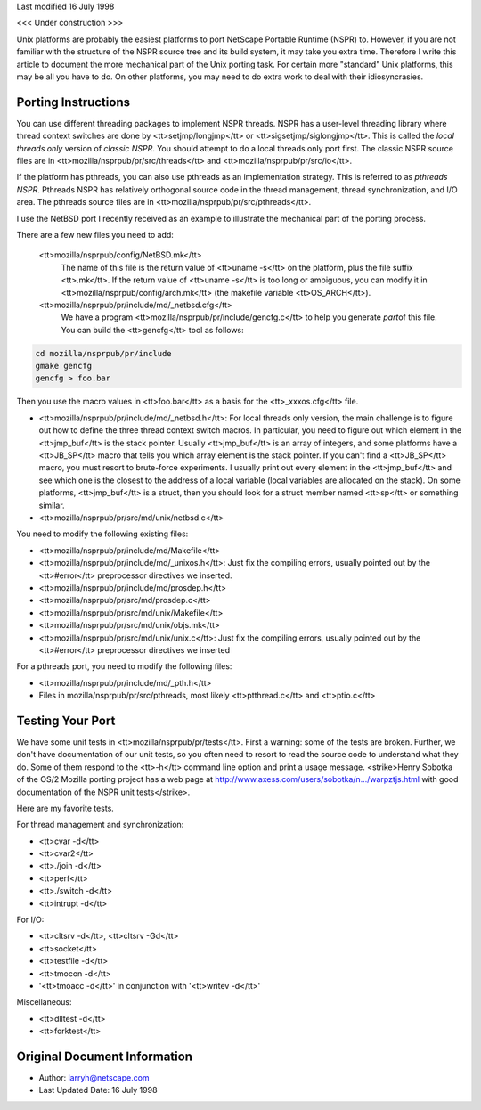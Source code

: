 Last modified 16 July 1998

<<< Under construction >>>

Unix platforms are probably the easiest platforms to port NetScape
Portable Runtime (NSPR) to. However, if you are not familiar with the
structure of the NSPR source tree and its build system, it may take you
extra time. Therefore I write this article to document the more
mechanical part of the Unix porting task. For certain more "standard"
Unix platforms, this may be all you have to do. On other platforms, you
may need to do extra work to deal with their idiosyncrasies.

.. _Porting_Instructions:

Porting Instructions
--------------------

You can use different threading packages to implement NSPR threads. NSPR
has a user-level threading library where thread context switches are
done by <tt>setjmp/longjmp</tt> or <tt>sigsetjmp/siglongjmp</tt>. This
is called the *local threads only* version of *classic NSPR*. You should
attempt to do a local threads only port first. The classic NSPR source
files are in <tt>mozilla/nsprpub/pr/src/threads</tt> and
<tt>mozilla/nsprpub/pr/src/io</tt>.

If the platform has pthreads, you can also use pthreads as an
implementation strategy. This is referred to as *pthreads NSPR*.
Pthreads NSPR has relatively orthogonal source code in the thread
management, thread synchronization, and I/O area. The pthreads source
files are in <tt>mozilla/nsprpub/pr/src/pthreads</tt>.

I use the NetBSD port I recently received as an example to illustrate
the mechanical part of the porting process.

There are a few new files you need to add:

 <tt>mozilla/nsprpub/config/NetBSD.mk</tt> 
   The name of this file is the return value of <tt>uname -s</tt> on the
   platform, plus the file suffix <tt>.mk</tt>. If the return value of
   <tt>uname -s</tt> is too long or ambiguous, you can modify it in
   <tt>mozilla/nsprpub/config/arch.mk</tt> (the makefile variable
   <tt>OS_ARCH</tt>).
 <tt>mozilla/nsprpub/pr/include/md/_netbsd.cfg</tt> 
   We have a program <tt>mozilla/nsprpub/pr/include/gencfg.c</tt> to
   help you generate *part*\ of this file. You can build the
   <tt>gencfg</tt> tool as follows:

.. code:: eval

   cd mozilla/nsprpub/pr/include
   gmake gencfg
   gencfg > foo.bar

Then you use the macro values in <tt>foo.bar</tt> as a basis for the
<tt>_xxxos.cfg</tt> file.

-  <tt>mozilla/nsprpub/pr/include/md/_netbsd.h</tt>: For local threads
   only version, the main challenge is to figure out how to define the
   three thread context switch macros. In particular, you need to figure
   out which element in the <tt>jmp_buf</tt> is the stack pointer.
   Usually <tt>jmp_buf</tt> is an array of integers, and some platforms
   have a <tt>JB_SP</tt> macro that tells you which array element is the
   stack pointer. If you can't find a <tt>JB_SP</tt> macro, you must
   resort to brute-force experiments. I usually print out every element
   in the <tt>jmp_buf</tt> and see which one is the closest to the
   address of a local variable (local variables are allocated on the
   stack). On some platforms, <tt>jmp_buf</tt> is a struct, then you
   should look for a struct member named <tt>sp</tt> or something
   similar.

-  <tt>mozilla/nsprpub/pr/src/md/unix/netbsd.c</tt>

You need to modify the following existing files:

-  <tt>mozilla/nsprpub/pr/include/md/Makefile</tt>
-  <tt>mozilla/nsprpub/pr/include/md/_unixos.h</tt>: Just fix the
   compiling errors, usually pointed out by the <tt>#error</tt>
   preprocessor directives we inserted.
-  <tt>mozilla/nsprpub/pr/include/md/prosdep.h</tt>
-  <tt>mozilla/nsprpub/pr/src/md/prosdep.c</tt>
-  <tt>mozilla/nsprpub/pr/src/md/unix/Makefile</tt>
-  <tt>mozilla/nsprpub/pr/src/md/unix/objs.mk</tt>
-  <tt>mozilla/nsprpub/pr/src/md/unix/unix.c</tt>: Just fix the
   compiling errors, usually pointed out by the <tt>#error</tt>
   preprocessor directives we inserted

For a pthreads port, you need to modify the following files:

-  <tt>mozilla/nsprpub/pr/include/md/_pth.h</tt>
-  Files in mozilla/nsprpub/pr/src/pthreads, most likely
   <tt>ptthread.c</tt> and <tt>ptio.c</tt>

.. _Testing_Your_Port:

Testing Your Port
-----------------

We have some unit tests in <tt>mozilla/nsprpub/pr/tests</tt>. First a
warning: some of the tests are broken. Further, we don't have
documentation of our unit tests, so you often need to resort to read the
source code to understand what they do. Some of them respond to the
<tt>-h</tt> command line option and print a usage message. <strike>Henry
Sobotka of the OS/2 Mozilla porting project has a web page at
`http://www.axess.com/users/sobotka/n.../warpztjs.html <http://www.axess.com/users/sobotka/nsprtest/warpztjs.html>`__
with good documentation of the NSPR unit tests</strike>.

Here are my favorite tests.

For thread management and synchronization:

-  <tt>cvar -d</tt>
-  <tt>cvar2</tt>
-  <tt>./join -d</tt>
-  <tt>perf</tt>
-  <tt>./switch -d</tt>
-  <tt>intrupt -d</tt>

For I/O:

-  <tt>cltsrv -d</tt>, <tt>cltsrv -Gd</tt>
-  <tt>socket</tt>
-  <tt>testfile -d</tt>
-  <tt>tmocon -d</tt>
-  '<tt>tmoacc -d</tt>' in conjunction with '<tt>writev -d</tt>'

Miscellaneous:

-  <tt>dlltest -d</tt>
-  <tt>forktest</tt>

.. _Original_Document_Information:

Original Document Information
-----------------------------

-  Author: larryh@netscape.com
-  Last Updated Date: 16 July 1998
